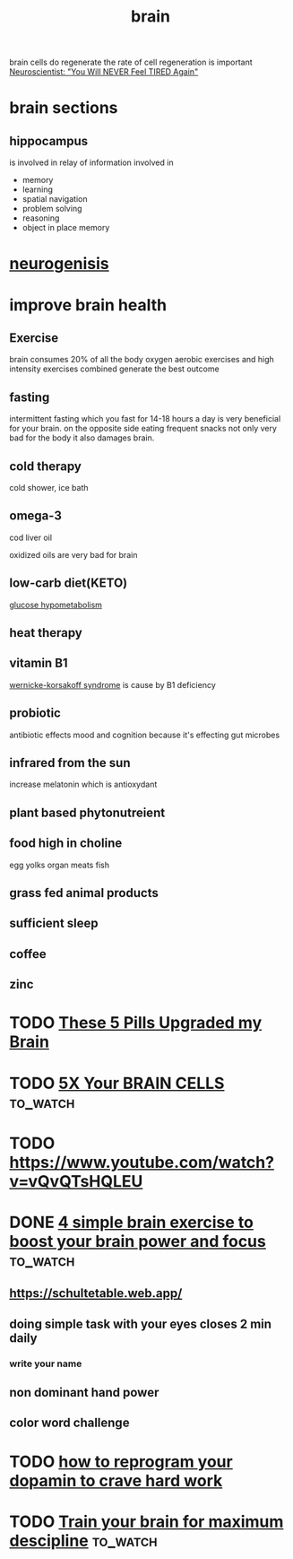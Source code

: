 :PROPERTIES:
:ID:       a67adb45-45c9-48dd-a039-e95fdc8b1620
:END:
#+title: brain

brain cells do regenerate
the rate of cell regeneration is important
[[https://www.youtube.com/watch?v=iACtQUWPg3g][Neuroscientist: "You Will NEVER Feel TIRED Again"]]
* brain sections
** hippocampus
is involved in relay of information involved in
- memory
- learning
- spatial navigation
- problem solving
- reasoning
- object in place memory
* [[id:4c5bbc26-2730-4817-a241-df3b2809fa55][neurogenisis]]
* improve brain health
** Exercise
brain consumes 20% of all the body oxygen aerobic exercises and high intensity
exercises combined generate the best outcome
** fasting
intermittent fasting which you fast for 14-18 hours a day is very beneficial for
your brain. on the opposite side eating frequent snacks not only very bad for
the body it also damages brain.
** cold therapy
cold shower, ice bath 
** omega-3
cod liver oil


oxidized oils are very bad for brain  
** low-carb diet(KETO)
[[id:f13a8131-9851-417d-98aa-36123b98fade][glucose hypometabolism]]
** heat therapy
** vitamin B1
[[id:336c7b8c-1e54-44f0-a16f-521ac726f536][wernicke-korsakoff syndrome]] is cause by B1 deficiency
** probiotic
antibiotic effects mood and cognition because it's effecting gut microbes
** infrared from the sun
increase melatonin which is antioxydant 
** plant based phytonutreient
** food high in choline
egg yolks
organ meats
fish
** grass fed animal products
** sufficient sleep
** coffee
** zinc 
* TODO [[https://www.youtube.com/watch?v=XIMq-ieHaaA][These 5 Pills Upgraded my Brain]]
* TODO [[https://www.youtube.com/watch?v=lSwHXE9LohA][5X Your BRAIN CELLS]]                                         :to_watch:
* TODO https://www.youtube.com/watch?v=vQvQTsHQLEU
* DONE [[https://www.youtube.com/watch?v=D7mwlpCGG8s][4 simple brain exercise to boost your brain power and focus]] :to_watch:
CLOSED: [2025-09-06 Sat 23:16]
** https://schultetable.web.app/
** doing simple task with your eyes closes 2 min daily
*** write your name
** non dominant hand power
** color word challenge
* TODO [[https://www.youtube.com/watch?v=8GUNhGRlQDU][how to reprogram your dopamin to crave hard work]]
* TODO [[https://www.youtube.com/watch?v=5vMFvPyfoII][Train your brain for maximum descipline]]                     :to_watch:
